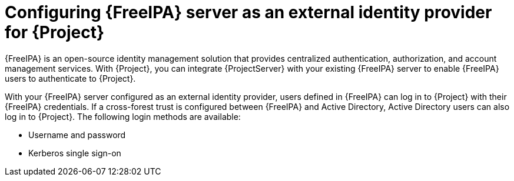 [id="configuring-freeipa-server-as-an-external-identity-provider-for-project_{context}"]
= Configuring {FreeIPA} server as an external identity provider for {Project}

{FreeIPA} is an open-source identity management solution that provides centralized authentication, authorization, and account management services.
With {Project}, you can integrate {ProjectServer} with your existing {FreeIPA} server to enable {FreeIPA} users to authenticate to {Project}.

With your {FreeIPA} server configured as an external identity provider, users defined in {FreeIPA} can log in to {Project} with their {FreeIPA} credentials.
If a cross-forest trust is configured between {FreeIPA} and Active{nbsp}Directory, Active{nbsp}Directory users can also log in to {Project}.
The following login methods are available:

* Username and password
* Kerberos single sign-on
